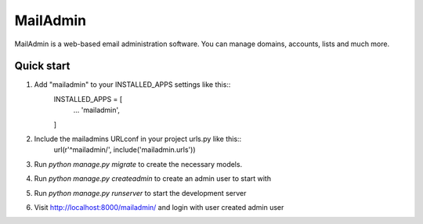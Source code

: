 =========
MailAdmin
=========

MailAdmin is a web-based email administration software. You can manage domains, accounts, lists and much more.

Quick start
-----------

1. Add "mailadmin" to your INSTALLED_APPS settings like this::
    INSTALLED_APPS = [
        ...
        'mailadmin',
    ]

2. Include the mailadmins URLconf in your project urls.py like this::
    url(r'^mailadmin/', include('mailadmin.urls'))

3. Run `python manage.py migrate` to create the necessary models.

4. Run `python manage.py createadmin` to create an admin user to start with

5. Run `python manage.py runserver` to start the development server

6. Visit http://localhost:8000/mailadmin/ and login with user created admin user
